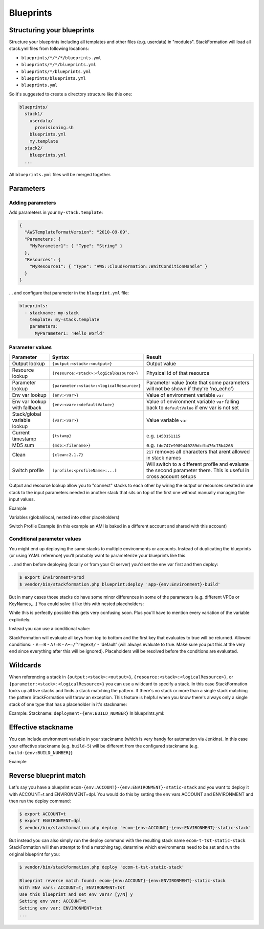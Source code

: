 **********
Blueprints
**********

.. image:: Images/overview.png

Structuring your blueprints
===========================

Structure your blueprints including all templates and other files (e.g. userdata) in "modules". StackFormation will load all stack.yml files from following locations: 

- ``blueprints/*/*/*/blueprints.yml``
- ``blueprints/*/*/blueprints.yml``
- ``blueprints/*/blueprints.yml``
- ``blueprints/blueprints.yml``
- ``blueprints.yml``

So it's suggested to create a directory structure like this one:

.. code-block:: yaml

    blueprints/
      stack1/
        userdata/
          provisioning.sh
        blueprints.yml
        my.template
      stack2/
        blueprints.yml
      ...

All ``blueprints.yml`` files will be merged together.

Parameters
==========

Adding parameters
-----------------

Add parameters in your ``my-stack.template``:

.. code-block:: json

    {
      "AWSTemplateFormatVersion": "2010-09-09",
      "Parameters: {
        "MyParameter1": { "Type": "String" }
      },
      "Resources": { 
        "MyResource1": { "Type": "AWS::CloudFormation::WaitConditionHandle" }
      }
    }

... and configure that parameter in the ``blueprint.yml`` file:

.. code-block:: yaml

    blueprints:
      - stackname: my-stack
        template: my-stack.template
        parameters:
          MyParameter1: 'Hello World'
          
Parameter values
----------------

+-------------------------------+---------------------------------------------+--------------------------------------------------------------------------------------------------------------------+
| Parameter                     | Syntax                                      | Result                                                                                                             |
+===============================+=============================================+====================================================================================================================+
| Output lookup                 | ``{output:<stack>:<output>}``               | Output value                                                                                                       |
+-------------------------------+---------------------------------------------+--------------------------------------------------------------------------------------------------------------------+
| Resource lookup               | ``{resource:<stack>:<logicalResource>}``    | Physical Id of that resource                                                                                       |
+-------------------------------+---------------------------------------------+--------------------------------------------------------------------------------------------------------------------+
| Parameter lookup              | ``{parameter:<stack>:<logicalResource>}``   | Parameter value (note that some parameters will not be shown if they're 'no\_echo')                                |
+-------------------------------+---------------------------------------------+--------------------------------------------------------------------------------------------------------------------+
| Env var lookup                | ``{env:<var>}``                             | Value of environment variable ``var``                                                                              |
+-------------------------------+---------------------------------------------+--------------------------------------------------------------------------------------------------------------------+
| Env var lookup with  fallback | ``{env:<var>:<defaultValue>}``              | Value of environment variable ``var`` falling back to ``defaultValue`` if env var is not set                       |
+-------------------------------+---------------------------------------------+--------------------------------------------------------------------------------------------------------------------+
| Stack/global variable lookup  | ``{var:<var>}``                             | Value variable ``var``                                                                                             |
+-------------------------------+---------------------------------------------+--------------------------------------------------------------------------------------------------------------------+
| Current timestamp             | ``{tstamp}``                                | e.g. ``1453151115``                                                                                                |
+-------------------------------+---------------------------------------------+--------------------------------------------------------------------------------------------------------------------+
| MD5 sum                       | ``{md5:<filename>}``                        | e.g. ``fdd747e9989440289dcfb476c75b4268``                                                                          |
+-------------------------------+---------------------------------------------+--------------------------------------------------------------------------------------------------------------------+
| Clean                         | ``{clean:2.1.7}``                           | ``217`` removes all characters that arent allowed in stack names                                                   |
+-------------------------------+---------------------------------------------+--------------------------------------------------------------------------------------------------------------------+
| Switch profile                | ``[profile:<profileName>:...]``             | Will switch to a different profile and evaluate the second parameter there. This is useful in cross account setups |
+-------------------------------+---------------------------------------------+--------------------------------------------------------------------------------------------------------------------+

Output and resource lookup allow you to "connect" stacks to each other by wiring the output or resources created in one stack to the input parameters needed in another stack that sits on top of the first one without manually managing the input values.

Example

.. code-block:: yaml
  :emphasize-lines: 8,9

    blueprints:
      - stackname: stack1-db
        template: templates/stack1.template
        [...]
      - stackname: stack2-app
        template: templates/stack2.template
        parameters:
          build: 's3://{output:stack1:bucketName}/{env:BUILD}/build.tar.gz'
          db: '{output:stack1-db:DatabaseRds}'

Variables (global/local, nested into other placeholders)

.. code-block:: yaml
  :emphasize-lines: 9,10
  
    vars:
      KeyPair: 'mykeypair'
        
    blueprints:
      - stackname: mystack
        vars:
          ParentStack: 'MyParentStack'
        parameters:
          KeyPair: '{var:mykeypair}'
          Database: '{output:{var:ParentStack}:DatabaseRds}'
        [...]

Switch Profile Example (in this example an AMI is baked in a different account and shared with this account)

.. code-block:: yaml
  :emphasize-lines: 4
  
    blueprints:
      - stackname: mystack
        parameters:
          BaseAmi: '[profile:myDevAccountProfile:{output:bakestack:BaseAmi}]'

Conditional parameter values
----------------------------

You might end up deploying the same stacks to multiple environments or accounts. Instead of duplicating the blueprints (or using YAML reference) you'll probably want to parameterize your blueprints like this

.. code-block:: yaml
  :emphasize-lines: 2
  
    blueprints:
      - stackname: 'app-{env:Environment}-build'
        template: 'build.template'
        parameters:
          KeyPair: 'MyKeyPair'
        [...]

... and then before deploying (locally or from your CI server) you'd set the env var first and then deploy:

.. code-block:: shell

    $ export Environment=prod
    $ vendor/bin/stackformation.php blueprint:deploy 'app-{env:Environment}-build'

But in many cases those stacks do have some minor differences in some of the parameters (e.g. different VPCs or KeyNames,...) You could solve it like this with nested placeholders:

.. code-block:: yaml
  :emphasize-lines: 5,6,8
  
    blueprints:
      - stackname: 'app-{env:Environment}-build'
        template: 'build.template'
        vars:
          prod-KeyName: MyProdKey
          stage-KeyName: MyStageKey
        parameters:
          KeyPair: '{var:{env:Environment}-KeyName}'

While this is perfectly possible this gets very confusing soon. Plus you'll have to mention every variation of the variable explicitely.

Instead you can use a conditional value:

.. code-block:: yaml
  :emphasize-lines: 6,7,8,9
  
    blueprints:
      - stackname: 'app-{env:Environment}-build'
        template: 'build.template'
        parameters:
          KeyPair: 
            '{env:Environment}==prod': MyProdKey
            '{env:Environment}==stage': MyStageKey
            '{env:Environment}~=/^dev[0-9]+$/': MyDevKey
            'default': MyDevKey

StackFormation will evaluate all keys from top to bottom and the first key that evaluates to true will be returned. Allowed conditions: - ``A==B`` - ``A!=B`` - ``A~=/^regex$/`` - 'default' (will always evaluate to true. Make sure you put this at the very end since everything after this will be ignored). Placeholders will be resolved before the conditions are evaluated.

Wildcards
=========

When referencing a stack in ``{output:<stack>:<output>}``, ``{resource:<stack>:<logicalResource>}``, or ``{parameter:<stack>:<logicalResource>}`` you can use a wildcard to specify a stack. In this case StackFormation looks up all live stacks and finds a stack matching the pattern. If there's no stack or more than a single stack matching the pattern StackFormation will throw an exception. This feature is helpful when you know there's always only a single stack of one type that has a placeholder in it's stackname:

Example: Stackname: ``deployment-{env:BUILD_NUMBER}`` In blueprints.yml:

.. code-block:: yaml
  :emphasize-lines: 4
  
    blueprints:
      - stackname: mystack
        parameters:
          Elb: '{output:deployment-*:Elb}'
          
Effective stackname
===================

You can include environment variable in your stackname (which is very handy for automation via Jenkins). In this case your effective stackname (e.g. ``build-5``) will be different from the configured stackname (e.g. ``build-{env:BUILD_NUMBER}``)

Example

.. code-block:: yaml
  :emphasize-lines: 2

    blueprints:
      - stackname: 'build-{env:BUILD_NUMBER}'
        template: templates/deploy_build.template
        
Reverse blueprint match
=======================

Let's say you have a blueprint ``ecom-{env:ACCOUNT}-{env:ENVIRONMENT}-static-stack`` and you want to deploy it with ACCOUNT=t and ENVIRONMENT=dpl. You would do this by setting the env vars ACCOUNT and ENVIRONMENT and then run the deploy command:

.. code-block:: shell

    $ export ACCOUNT=t
    $ export ENVIRONMENT=dpl
    $ vendor/bin/stackformation.php deploy 'ecom-{env:ACCOUNT}-{env:ENVIRONMENT}-static-stack'

But instead you can also simply run the deploy command with the resulting stack name ``ecom-t-tst-static-stack`` StackFormation will then attempt to find a matching tag, determine which environments need to be set and run the original blueprint for you:

.. code-block:: shell

    $ vendor/bin/stackformation.php deploy 'ecom-t-tst-static-stack'
    
    Blueprint reverse match found: ecom-{env:ACCOUNT}-{env:ENVIRONMENT}-static-stack
    With ENV vars: ACCOUNT=t; ENVIRONMENT=tst
    Use this blueprint and set env vars? [y/N] y
    Setting env var: ACCOUNT=t
    Setting env var: ENVIRONMENT=tst
    ...
